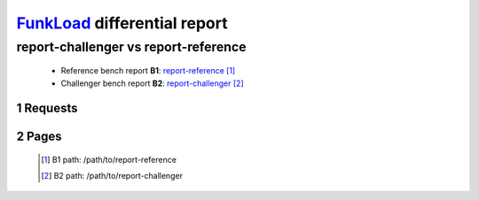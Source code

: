 =============================
FunkLoad_ differential report
=============================


.. sectnum::    :depth: 2


report-challenger vs report-reference
=====================================

 * Reference bench report **B1**: `report-reference <../../../../../../path/to/report-reference/index.html>`_ [#]_
 * Challenger bench report **B2**: `report-challenger <../../../../../../path/to/report-challenger/index.html>`_ [#]_


Requests
--------

 .. image:: rps_diff.png
 .. image:: request.png

Pages
-----

 .. image:: spps_diff.png
 .. [#] B1 path: /path/to/report-reference
 .. [#] B2 path: /path/to/report-challenger
 .. _FunkLoad: http://funkload.nuxeo.org/
